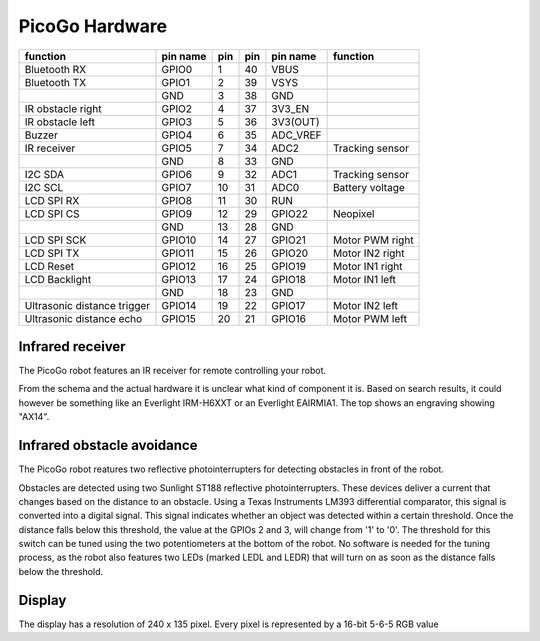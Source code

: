 PicoGo Hardware
===============

+-----------------------------+----------+-----+-----+----------+-----------------+
| function                    | pin name | pin | pin | pin name | function        |
+=============================+==========+=====+=====+==========+=================+
| Bluetooth RX                | GPIO0    | 1   | 40  | VBUS     |                 |
+-----------------------------+----------+-----+-----+----------+-----------------+
| Bluetooth TX                | GPIO1    | 2   | 39  | VSYS     |                 |
+-----------------------------+----------+-----+-----+----------+-----------------+
|                             | GND      | 3   | 38  | GND      |                 |
+-----------------------------+----------+-----+-----+----------+-----------------+
| IR obstacle right           | GPIO2    | 4   | 37  | 3V3_EN   |                 |
+-----------------------------+----------+-----+-----+----------+-----------------+
| IR obstacle left            | GPIO3    | 5   | 36  | 3V3(OUT) |                 |
+-----------------------------+----------+-----+-----+----------+-----------------+
| Buzzer                      | GPIO4    | 6   | 35  | ADC_VREF |                 |
+-----------------------------+----------+-----+-----+----------+-----------------+
| IR receiver                 | GPIO5    | 7   | 34  | ADC2     | Tracking sensor |
+-----------------------------+----------+-----+-----+----------+-----------------+
|                             | GND      | 8   | 33  | GND      |                 |
+-----------------------------+----------+-----+-----+----------+-----------------+
| I2C SDA                     | GPIO6    | 9   | 32  | ADC1     | Tracking sensor |
+-----------------------------+----------+-----+-----+----------+-----------------+
| I2C SCL                     | GPIO7    | 10  | 31  | ADC0     | Battery voltage |
+-----------------------------+----------+-----+-----+----------+-----------------+
| LCD SPI RX                  | GPIO8    | 11  | 30  | RUN      |                 |
+-----------------------------+----------+-----+-----+----------+-----------------+
| LCD SPI CS                  | GPIO9    | 12  | 29  | GPIO22   | Neopixel        |
+-----------------------------+----------+-----+-----+----------+-----------------+
|                             | GND      | 13  | 28  | GND      |                 |
+-----------------------------+----------+-----+-----+----------+-----------------+
| LCD SPI SCK                 | GPIO10   | 14  | 27  | GPIO21   | Motor PWM right |
+-----------------------------+----------+-----+-----+----------+-----------------+
| LCD SPI TX                  | GPIO11   | 15  | 26  | GPIO20   | Motor IN2 right |
+-----------------------------+----------+-----+-----+----------+-----------------+
| LCD Reset                   | GPIO12   | 16  | 25  | GPIO19   | Motor IN1 right |
+-----------------------------+----------+-----+-----+----------+-----------------+
| LCD Backlight               | GPIO13   | 17  | 24  | GPIO18   | Motor IN1 left  |
+-----------------------------+----------+-----+-----+----------+-----------------+
|                             | GND      | 18  | 23  | GND      |                 |
+-----------------------------+----------+-----+-----+----------+-----------------+
| Ultrasonic distance trigger | GPIO14   | 19  | 22  | GPIO17   | Motor IN2 left  |
+-----------------------------+----------+-----+-----+----------+-----------------+
| Ultrasonic distance echo    | GPIO15   | 20  | 21  | GPIO16   | Motor PWM left  |
+-----------------------------+----------+-----+-----+----------+-----------------+

Infrared receiver
-----------------

The PicoGo robot features an IR receiver for remote controlling your robot.

.. image:: images/ir_recv_schema.png
    :alt: IR receiver schema
    :width: 49%
.. image:: images/ir_recv_location.png
    :alt: IR receiver location on the robot
    :width: 49%

From the schema and the actual hardware it is unclear what kind of component it is.
Based on search results, it could however be something like an Everlight IRM-H6XXT
or an Everlight EAIRMIA1. The top shows an engraving showing "AX14".

Infrared obstacle avoidance
---------------------------

The PicoGo robot reatures two reflective photointerrupters for detecting obstacles
in front of the robot.

.. image:: images/ir_obstacle_schema.png
    :alt: IR obstacle detectors schema
    :width: 49%
.. image:: images/ir_obstacle_location.png
    :alt: IR obstacle detectors on the robot
    :width: 49%

Obstacles are detected using two Sunlight ST188 reflective photointerrupters. These
devices deliver a current that changes based on the distance to an obstacle. Using
a Texas Instruments LM393 differential comparator, this signal is converted into a
digital signal. This signal indicates whether an object was detected within a certain
threshold. Once the distance falls below this threshold, the value at the GPIOs 2
and 3, will change from '1' to '0'. The threshold for this switch can be tuned using
the two potentiometers at the bottom of the robot. No software is needed for the
tuning process, as the robot also features two LEDs (marked LEDL and LEDR) that will
turn on as soon as the distance falls below the threshold.

.. image:: images/ir_obstacle_tuning.png
    :alt: IR obstacle tuning potentiometers on the robot
    :width: 49%
.. image:: images/ir_obstacle_tuning_leds.png
    :alt: IR obstacle tuning LEDs on the robot
    :width: 49%
Display
-------

The display has a resolution of 240 x 135 pixel. Every pixel is represented by a 16-bit 5-6-5 RGB value